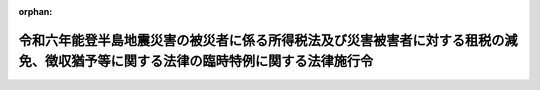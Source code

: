 .. _506CO0000000033_20240221_000000000000000:

:orphan:

==================================================================================================================================
令和六年能登半島地震災害の被災者に係る所得税法及び災害被害者に対する租税の減免、徴収猶予等に関する法律の臨時特例に関する法律施行令
==================================================================================================================================

.. raw:: html
    
    
    <main id="contentsLaw" class="active">
    <div id="innerDocument" class="active">
    
    
    
    
    <div style="margin-bottom: 12px;">
    <div id="lawTitleNo" style="font-size: 1.067rem; font-weight: bold;" class="_shokanBoxParent">令和六年政令第三十三号<div class="_shokanBox"></div>
    <div class="_inyoBox" id="_inyo_"></div>
    </div>
    <div id="lawTitle" style="margin-left: 3rem; font-size: 1.5rem; font-weight: bold; line-height: 1.25em;" class="_shokanBoxParent">
    <span data-xpath="">令和六年能登半島地震災害の被災者に係る所得税法及び災害被害者に対する租税の減免、徴収猶予等に関する法律の臨時特例に関する法律施行令</span><div class="_shokanBox" id="_shokan_"><div class="_shokanBtnIcons"></div></div>
    <div class="_inyoBox" id="_inyo_"></div>
    </div>
    </div><section id="EnactStatement" class="active EnactStatement"><div class="_div_EnactStatement _shokanBoxParent" style="text-indent: 1em;">
    <span data-xpath="">内閣は、令和六年能登半島地震災害の被災者に係る所得税法及び災害被害者に対する租税の減免、徴収猶予等に関する法律の臨時特例に関する法律（令和六年法律第一号）第三条第一項、第四条第一項及び第二項、第六条並びに第七条第二項の規定に基づき、この政令を制定する。</span><div class="_shokanBox" id="_shokan_"><div class="_shokanBtnIcons"></div></div>
    <div class="_inyoBox" id="_inyo_"></div>
    </div></section><section id="TOC" class="active TOC"><div class="_div_TOCLabel _shokanBoxParent">
    <span data-xpath="">目次</span><div class="_shokanBox" id="_shokan_"><div class="_shokanBtnIcons"></div></div>
    <div class="_inyoBox" id="_inyo_"></div>
    </div>
    <div class="_div_TOCChapter _shokanBoxParent" style="margin-left: 1em;">
    <div class="TOCChapterTitle xpathTarget xpath：／Law［1］／LawBody［1］／TOC［1］／TOCChapter［1］／ChapterTitle［1］">第一章　総則<span data-xpath="">（第一条）</span>
    </div>
    <div class="_shokanBox"><div class="_inyoBox"></div></div>
    </div>
    <div class="_div_TOCChapter _shokanBoxParent" style="margin-left: 1em;">
    <div class="TOCChapterTitle xpathTarget xpath：／Law［1］／LawBody［1］／TOC［1］／TOCChapter［2］／ChapterTitle［1］">第二章　所得税法の特例<span data-xpath="">（第二条―第八条）</span>
    </div>
    <div class="_shokanBox"><div class="_inyoBox"></div></div>
    </div>
    <div class="_div_TOCChapter _shokanBoxParent" style="margin-left: 1em;">
    <div class="TOCChapterTitle xpathTarget xpath：／Law［1］／LawBody［1］／TOC［1］／TOCChapter［3］／ChapterTitle［1］">第三章　災害被害者に対する租税の減免、徴収猶予等に関する法律の特例<span data-xpath="">（第九条・第十条）</span>
    </div>
    <div class="_shokanBox"><div class="_inyoBox"></div></div>
    </div>
    <div class="_div_TOCSupplProvision _shokanBoxParent" style="margin-left: 1em;">
    <span data-xpath="">附則</span><div class="_shokanBox" id="_shokan_"><div class="_shokanBtnIcons"></div></div>
    <div class="_inyoBox" id="_inyo_"></div>
    </div></section><section id="MainProvision" class="active MainProvision"><section id="" class="active Chapter"><div style="margin-left: 3em; font-weight: bold;" class="ChapterTitle _div_ChapterTitle _shokanBoxParent">
    <div class="ChapterTitle">第一章　総則</div>
    <div class="_shokanBox" id="_shokan_"><div class="_shokanBtnIcons"></div></div>
    <div class="_inyoBox" id="_inyo_"></div>
    </div></section><section id="" class="active Article"><div style="margin-left: 1em; font-weight: bold;" class="_div_ArticleCaption _shokanBoxParent">
    <span data-xpath="">（定義）</span><div class="_shokanBox" id="_shokan_"><div class="_shokanBtnIcons"></div></div>
    <div class="_inyoBox" id="_inyo_"></div>
    </div>
    <div style="margin-left: 1em; text-indent: -1em;" id="" class="_div_ArticleTitle _shokanBoxParent">
    <span style="font-weight: bold;">第一条</span>　<span data-xpath="">次章及び第三章において、次の各号に掲げる用語の意義は、当該各号に定めるところによる。</span><div class="_shokanBox" id="_shokan_"><div class="_shokanBtnIcons"></div></div>
    <div class="_inyoBox" id="_inyo_"></div>
    </div>
    <div id="" style="margin-left: 2em; text-indent: -1em;" class="_div_ItemSentence _shokanBoxParent">
    <span style="font-weight: bold;">一</span>　<span data-xpath="">令和六年能登半島地震災害</span>　<span data-xpath="">令和六年能登半島地震災害の被災者に係る所得税法及び災害被害者に対する租税の減免、徴収猶予等に関する法律の臨時特例に関する法律（以下「法」という。）第二条第一項に規定する令和六年能登半島地震災害をいう。</span><div class="_shokanBox" id="_shokan_"><div class="_shokanBtnIcons"></div></div>
    <div class="_inyoBox" id="_inyo_"></div>
    </div>
    <div id="" style="margin-left: 2em; text-indent: -1em;" class="_div_ItemSentence _shokanBoxParent">
    <span style="font-weight: bold;">二</span>　<span data-xpath="">居住者、確定申告書、修正申告書、更正請求書、不動産所得、事業所得、山林所得又は事業所得の金額</span>　<span data-xpath="">それぞれ法第二条第二項各号に規定する居住者、確定申告書、修正申告書、更正請求書、不動産所得、事業所得、山林所得又は事業所得の金額をいう。</span><div class="_shokanBox" id="_shokan_"><div class="_shokanBtnIcons"></div></div>
    <div class="_inyoBox" id="_inyo_"></div>
    </div>
    <div id="" style="margin-left: 2em; text-indent: -1em;" class="_div_ItemSentence _shokanBoxParent">
    <span style="font-weight: bold;">三</span>　<span data-xpath="">給与等</span>　<span data-xpath="">災害被害者に対する租税の減免、徴収猶予等に関する法律の施行に関する政令（昭和二十二年政令第二百六十八号。以下「災害減免令」という。）第三条の二第一項に規定する給与等をいう。</span><div class="_shokanBox" id="_shokan_"><div class="_shokanBtnIcons"></div></div>
    <div class="_inyoBox" id="_inyo_"></div>
    </div>
    <div id="" style="margin-left: 2em; text-indent: -1em;" class="_div_ItemSentence _shokanBoxParent">
    <span style="font-weight: bold;">四</span>　<span data-xpath="">公的年金等</span>　<span data-xpath="">災害減免令第三条の二第一項に規定する公的年金等をいう。</span><div class="_shokanBox" id="_shokan_"><div class="_shokanBtnIcons"></div></div>
    <div class="_inyoBox" id="_inyo_"></div>
    </div>
    <div id="" style="margin-left: 2em; text-indent: -1em;" class="_div_ItemSentence _shokanBoxParent">
    <span style="font-weight: bold;">五</span>　<span data-xpath="">報酬等</span>　<span data-xpath="">災害減免令第八条第三項に規定する報酬等をいう。</span><div class="_shokanBox" id="_shokan_"><div class="_shokanBtnIcons"></div></div>
    <div class="_inyoBox" id="_inyo_"></div>
    </div></section><section id="" class="active Chapter"><div style="margin-left: 3em; font-weight: bold;" class="ChapterTitle followingChapter _div_ChapterTitle _shokanBoxParent">
    <div class="ChapterTitle">第二章　所得税法の特例</div>
    <div class="_shokanBox" id="_shokan_"><div class="_shokanBtnIcons"></div></div>
    <div class="_inyoBox" id="_inyo_"></div>
    </div></section><section id="" class="active Article"><div style="margin-left: 1em; font-weight: bold;" class="_div_ArticleCaption _shokanBoxParent">
    <span data-xpath="">（雑損控除の特例の適用を認められる親族の範囲等）</span><div class="_shokanBox" id="_shokan_"><div class="_shokanBtnIcons"></div></div>
    <div class="_inyoBox" id="_inyo_"></div>
    </div>
    <div style="margin-left: 1em; text-indent: -1em;" id="" class="_div_ArticleTitle _shokanBoxParent">
    <span style="font-weight: bold;">第二条</span>　<span data-xpath="">法第三条第一項に規定する政令で定める親族は、居住者と生計を一にする配偶者その他の親族で令和五年分の所得税法施行令（昭和四十年政令第九十六号）第二百五条第一項に規定する総所得金額、退職所得金額及び山林所得金額の合計額（租税特別措置法施行令（昭和三十二年政令第四十三号）第四条の二第九項、第二十条第五項（同令第二十一条第七項において準用する場合を含む。）、第二十五条の八第十六項（同令第二十五条の九第十三項又は第二十五条の十一第六項若しくは第七項において準用する場合を含む。）、第二十五条の十一の二第二十項、第二十五条の十二の三第二十四項、第二十六条の二十三第六項又は第二十六条の二十六第十一項の規定の適用がある場合には、これらの規定により読み替えられた所得税法施行令第二百五条第一項に規定する合計額をいう。）が四十八万円以下であるものとする。</span><span data-xpath="">この場合において、居住者と生計を一にする配偶者その他の親族に該当するかどうかの判定は、令和六年一月一日の現況による。</span><div class="_shokanBox" id="_shokan_"><div class="_shokanBtnIcons"></div></div>
    <div class="_inyoBox" id="_inyo_"></div>
    </div>
    <div style="margin-left: 1em; text-indent: -1em;" class="_div_ParagraphSentence _shokanBoxParent">
    <span style="font-weight: bold;">２</span>　<span data-xpath="">所得税法施行令第二百五条第二項の規定は、前項に規定する親族と生計を一にする居住者が二人以上ある場合について準用する。</span><span data-xpath="">この場合において、同条第二項中「法第七十二条第一項」とあるのは、「令和六年能登半島地震災害の被災者に係る所得税法及び災害被害者に対する租税の減免、徴収猶予等に関する法律の臨時特例に関する法律（令和六年法律第一号）第三条第一項（雑損控除の特例）」と読み替えるものとする。</span><div class="_shokanBox" id="_shokan_"><div class="_shokanBtnIcons"></div></div>
    <div class="_inyoBox" id="_inyo_"></div>
    </div>
    <div style="margin-left: 1em; text-indent: -1em;" class="_div_ParagraphSentence _shokanBoxParent">
    <span style="font-weight: bold;">３</span>　<span data-xpath="">居住者が令和五年分の所得税について法第三条第一項の規定の適用を受けた場合において、所得税法（昭和四十年法律第三十三号）第七十二条第一項の規定により控除された金額に係る法第三条第一項に規定する損失対象金額のうちにその者と生計を一にする第一項に規定する親族の有する同条第一項に規定する資産について生じたもの（以下この項において「親族資産損失額」という。）があるときは、当該親族資産損失額は、当該親族の令和六年分以後の年分で当該親族資産損失額が生じた年分の所得税に係る所得税法及び災害被害者に対する租税の減免、徴収猶予等に関する法律（昭和二十二年法律第百七十五号。以下「災害減免法」という。）の規定の適用については、当該親族資産損失額が生じた年において生じなかったものとみなす。</span><div class="_shokanBox" id="_shokan_"><div class="_shokanBtnIcons"></div></div>
    <div class="_inyoBox" id="_inyo_"></div>
    </div></section><section id="" class="active Article"><div style="margin-left: 1em; font-weight: bold;" class="_div_ArticleCaption _shokanBoxParent">
    <span data-xpath="">（雑損控除の特例の対象となる雑損失の範囲等）</span><div class="_shokanBox" id="_shokan_"><div class="_shokanBtnIcons"></div></div>
    <div class="_inyoBox" id="_inyo_"></div>
    </div>
    <div style="margin-left: 1em; text-indent: -1em;" id="" class="_div_ArticleTitle _shokanBoxParent">
    <span style="font-weight: bold;">第三条</span>　<span data-xpath="">法第三条第一項に規定するやむを得ない支出で政令で定めるものは、所得税法施行令第二百六条第一項第一号から第三号までに掲げる支出とする。</span><div class="_shokanBox" id="_shokan_"><div class="_shokanBtnIcons"></div></div>
    <div class="_inyoBox" id="_inyo_"></div>
    </div>
    <div style="margin-left: 1em; text-indent: -1em;" class="_div_ParagraphSentence _shokanBoxParent">
    <span style="font-weight: bold;">２</span>　<span data-xpath="">法第三条第一項の規定により所得税法第七十二条第一項の規定が適用される場合における所得税法施行令第二百六条第二項の規定の適用については、同項中「支出」とあるのは、「支出（令和六年能登半島地震災害の被災者に係る所得税法及び災害被害者に対する租税の減免、徴収猶予等に関する法律の臨時特例に関する法律第三条第二項（雑損控除の特例）に規定する確定申告書、修正申告書又は更正請求書の提出の日の前日までにしたものに限る。）」とする。</span><div class="_shokanBox" id="_shokan_"><div class="_shokanBtnIcons"></div></div>
    <div class="_inyoBox" id="_inyo_"></div>
    </div>
    <div style="margin-left: 1em; text-indent: -1em;" class="_div_ParagraphSentence _shokanBoxParent">
    <span style="font-weight: bold;">３</span>　<span data-xpath="">所得税法施行令第二百六条第三項の規定は、法第三条第一項に規定する特例損失金額を計算する場合について準用する。</span><div class="_shokanBox" id="_shokan_"><div class="_shokanBtnIcons"></div></div>
    <div class="_inyoBox" id="_inyo_"></div>
    </div></section><section id="" class="active Article"><div style="margin-left: 1em; font-weight: bold;" class="_div_ArticleCaption _shokanBoxParent">
    <span data-xpath="">（棚卸資産の損失に含まれるやむを得ない支出の範囲等）</span><div class="_shokanBox" id="_shokan_"><div class="_shokanBtnIcons"></div></div>
    <div class="_inyoBox" id="_inyo_"></div>
    </div>
    <div style="margin-left: 1em; text-indent: -1em;" id="" class="_div_ArticleTitle _shokanBoxParent">
    <span style="font-weight: bold;">第四条</span>　<span data-xpath="">法第四条第一項に規定するやむを得ない支出で政令で定めるものは、所得税法施行令第二百三条各号に掲げる費用の支出とする。</span><div class="_shokanBox" id="_shokan_"><div class="_shokanBtnIcons"></div></div>
    <div class="_inyoBox" id="_inyo_"></div>
    </div>
    <div style="margin-left: 1em; text-indent: -1em;" class="_div_ParagraphSentence _shokanBoxParent">
    <span style="font-weight: bold;">２</span>　<span data-xpath="">居住者が令和五年分の所得税について法第四条第一項の規定の適用を受ける場合において、同項の規定によりその者の同年分の事業所得の金額の計算上必要経費に算入する同項に規定する棚卸資産損失対象額のうちに保険金、損害賠償金、見舞金その他これらに類するものにより補塡される部分の金額があるときは、当該補塡される部分の金額は、その者の同年分の事業所得の金額の計算上、総収入金額に算入するものとする。</span><div class="_shokanBox" id="_shokan_"><div class="_shokanBtnIcons"></div></div>
    <div class="_inyoBox" id="_inyo_"></div>
    </div></section><section id="" class="active Article"><div style="margin-left: 1em; font-weight: bold;" class="_div_ArticleCaption _shokanBoxParent">
    <span data-xpath="">（固定資産に準ずる資産の範囲等）</span><div class="_shokanBox" id="_shokan_"><div class="_shokanBtnIcons"></div></div>
    <div class="_inyoBox" id="_inyo_"></div>
    </div>
    <div style="margin-left: 1em; text-indent: -1em;" id="" class="_div_ArticleTitle _shokanBoxParent">
    <span style="font-weight: bold;">第五条</span>　<span data-xpath="">法第四条第二項に規定する政令で定める資産は、不動産所得、事業所得又は山林所得を生ずべき事業に係る繰延資産（所得税法第二条第一項第二十号に規定する繰延資産をいう。）のうち、まだ必要経費に算入されていない部分とする。</span><div class="_shokanBox" id="_shokan_"><div class="_shokanBtnIcons"></div></div>
    <div class="_inyoBox" id="_inyo_"></div>
    </div>
    <div style="margin-left: 1em; text-indent: -1em;" class="_div_ParagraphSentence _shokanBoxParent">
    <span style="font-weight: bold;">２</span>　<span data-xpath="">所得税法施行令第百四十二条及び第百四十三条の規定は、法第四条第二項から第四項までに規定する資産について生じたこれらの規定に規定する固定資産震災損失額、山林震災損失額及び業務用資産震災損失額を計算する場合について準用する。</span><span data-xpath="">この場合において、同令第百四十二条第三号中「当該損失の生じた日の属する年分」とあるのは、「令和六年能登半島地震災害の被災者に係る所得税法及び災害被害者に対する租税の減免、徴収猶予等に関する法律の臨時特例に関する法律第四条第二項又は第四項（被災事業用資産の損失の必要経費算入に関する特例等）に規定する固定資産震災損失額又は業務用資産震災損失額が生じた日の属する年の前年分」と読み替えるものとする。</span><div class="_shokanBox" id="_shokan_"><div class="_shokanBtnIcons"></div></div>
    <div class="_inyoBox" id="_inyo_"></div>
    </div></section><section id="" class="active Article"><div style="margin-left: 1em; font-weight: bold;" class="_div_ArticleCaption _shokanBoxParent">
    <span data-xpath="">（純損失の繰戻しによる還付の請求の特例）</span><div class="_shokanBox" id="_shokan_"><div class="_shokanBtnIcons"></div></div>
    <div class="_inyoBox" id="_inyo_"></div>
    </div>
    <div style="margin-left: 1em; text-indent: -1em;" id="" class="_div_ArticleTitle _shokanBoxParent">
    <span style="font-weight: bold;">第六条</span>　<span data-xpath="">法第四条第一項から第三項までの規定の適用を受ける居住者の令和五年において生じた純損失の金額（所得税法第二条第一項第二十五号に規定する純損失の金額をいう。）については、所得税法第百四十条第一項中「には、当該申告書」とあるのは、「（第百四十二条第二項（純損失の繰戻しによる還付の手続等）の規定により還付を受けるべき金額の計算の基礎となつたものが含まれている場合を除く。）には、令和六年能登半島地震災害の被災者に係る所得税法及び災害被害者に対する租税の減免、徴収猶予等に関する法律の臨時特例に関する法律（令和六年法律第一号）第四条第五項（被災事業用資産の損失の必要経費算入に関する特例等）に規定する確定申告書、修正申告書又は更正請求書」として、同条及び同法第百四十二条の規定を適用する。</span><div class="_shokanBox" id="_shokan_"><div class="_shokanBtnIcons"></div></div>
    <div class="_inyoBox" id="_inyo_"></div>
    </div></section><section id="" class="active Article"><div style="margin-left: 1em; font-weight: bold;" class="_div_ArticleCaption _shokanBoxParent">
    <span data-xpath="">（非居住者への適用）</span><div class="_shokanBox" id="_shokan_"><div class="_shokanBtnIcons"></div></div>
    <div class="_inyoBox" id="_inyo_"></div>
    </div>
    <div style="margin-left: 1em; text-indent: -1em;" id="" class="_div_ArticleTitle _shokanBoxParent">
    <span style="font-weight: bold;">第七条</span>　<span data-xpath="">第二条から前条までの規定は、非居住者（所得税法第二条第一項第五号に規定する非居住者をいう。）に課する所得税の課税標準及び所得税の額を計算する場合について準用する。</span><div class="_shokanBox" id="_shokan_"><div class="_shokanBtnIcons"></div></div>
    <div class="_inyoBox" id="_inyo_"></div>
    </div></section><section id="" class="active Article"><div style="margin-left: 1em; font-weight: bold;" class="_div_ArticleCaption _shokanBoxParent">
    <span data-xpath="">（令和五年分の所得税について雑損控除の特例の適用があった場合の徴収猶予の特例等）</span><div class="_shokanBox" id="_shokan_"><div class="_shokanBtnIcons"></div></div>
    <div class="_inyoBox" id="_inyo_"></div>
    </div>
    <div style="margin-left: 1em; text-indent: -1em;" id="" class="_div_ArticleTitle _shokanBoxParent">
    <span style="font-weight: bold;">第八条</span>　<span data-xpath="">令和五年分の所得税について法第三条第一項の規定の適用を受けようとする者が、同条第二項に規定する確定申告書又は修正申告書を提出する場合において、令和六年能登半島地震災害による被害を受けたことにより、当該確定申告書又は修正申告書の提出前に令和六年に支払を受けるべき給与等、公的年金等又は報酬等につき災害減免令第四条第一項若しくは第三項（これらの規定を災害減免令第六条において準用する場合を含む。）、第八条第三項又は第十条第一項に規定する申請書を納税地の所轄税務署長に提出し、かつ、当該確定申告書又は修正申告書の提出の日において現に当該申請書に係る災害減免法第三条第二項から第五項までの規定による徴収の猶予を受けているときは、当該徴収の猶予に係る次の各号に掲げる期間又は限度額については、当該確定申告書又は修正申告書の提出の日において、当該各号に定める事実が生じたものとみなす。</span><div class="_shokanBox" id="_shokan_"><div class="_shokanBtnIcons"></div></div>
    <div class="_inyoBox" id="_inyo_"></div>
    </div>
    <div id="" style="margin-left: 2em; text-indent: -1em;" class="_div_ItemSentence _shokanBoxParent">
    <span style="font-weight: bold;">一</span>　<span data-xpath="">災害減免令第四条第二項（災害減免令第六条又は第八条第四項において準用する場合を含む。）の通知に係る所得税法第百八十三条、第二百三条の二又は第二百四条第一項の規定による徴収を猶予すべき期間</span>　<span data-xpath="">当該期間の終了</span><div class="_shokanBox" id="_shokan_"><div class="_shokanBtnIcons"></div></div>
    <div class="_inyoBox" id="_inyo_"></div>
    </div>
    <div id="" style="margin-left: 2em; text-indent: -1em;" class="_div_ItemSentence _shokanBoxParent">
    <span style="font-weight: bold;">二</span>　<span data-xpath="">災害減免令第四条第三項（災害減免令第六条において準用する場合を含む。）の証票に記載された所得税法第百八十三条の規定による徴収を猶予すべき期間</span>　<span data-xpath="">当該期間の終了</span><div class="_shokanBox" id="_shokan_"><div class="_shokanBtnIcons"></div></div>
    <div class="_inyoBox" id="_inyo_"></div>
    </div>
    <div id="" style="margin-left: 2em; text-indent: -1em;" class="_div_ItemSentence _shokanBoxParent">
    <span style="font-weight: bold;">三</span>　<span data-xpath="">災害減免令第十条第二項の通知に係る同項に規定する徴収猶予限度額</span>　<span data-xpath="">その者に支払われた給与等（日雇給与（災害減免令第四条第一項に規定する日雇給与をいう。第三項において同じ。）を除く。次項において同じ。）、公的年金等又は報酬等の金額が当該徴収猶予限度額に達したこと。</span><div class="_shokanBox" id="_shokan_"><div class="_shokanBtnIcons"></div></div>
    <div class="_inyoBox" id="_inyo_"></div>
    </div>
    <div id="" style="margin-left: 2em; text-indent: -1em;" class="_div_ItemSentence _shokanBoxParent">
    <span style="font-weight: bold;">四</span>　<span data-xpath="">災害減免令第十条第二項の証票に記載された同項に規定する徴収猶予期間</span>　<span data-xpath="">当該期間の終了</span><div class="_shokanBox" id="_shokan_"><div class="_shokanBtnIcons"></div></div>
    <div class="_inyoBox" id="_inyo_"></div>
    </div>
    <div style="margin-left: 1em; text-indent: -1em;" class="_div_ParagraphSentence _shokanBoxParent">
    <span style="font-weight: bold;">２</span>　<span data-xpath="">税務署長は、前項の規定により同項第一号又は第三号に定める事実が生じたものとみなされた者があるときは、その者について所得税法第百八十三条、第二百三条の二又は第二百四条第一項の規定による徴収を猶予すべき理由がなくなった旨を、当該徴収を猶予していた給与等、公的年金等又は報酬等の支払者に通知するものとする。</span><div class="_shokanBox" id="_shokan_"><div class="_shokanBtnIcons"></div></div>
    <div class="_inyoBox" id="_inyo_"></div>
    </div>
    <div style="margin-left: 1em; text-indent: -1em;" class="_div_ParagraphSentence _shokanBoxParent">
    <span style="font-weight: bold;">３</span>　<span data-xpath="">第一項の確定申告書又は修正申告書の提出をする者が災害減免法第三条第二項又は第五項の規定による徴収の猶予を受けている日雇給与を受ける者であるときは、当該日雇給与を受ける者は、第一項の規定により同項第二号又は第四号に定める事実が生じたものとみなされるこれらの規定に規定する徴収を猶予すべき期間又は徴収猶予期間が記載されているこれらの規定に規定する証票を、税務署長に返還しなければならない。</span><div class="_shokanBox" id="_shokan_"><div class="_shokanBtnIcons"></div></div>
    <div class="_inyoBox" id="_inyo_"></div>
    </div>
    <div style="margin-left: 1em; text-indent: -1em;" class="_div_ParagraphSentence _shokanBoxParent">
    <span style="font-weight: bold;">４</span>　<span data-xpath="">第一項の規定により同項各号に定める事実が生じたものとみなされた者について令和六年に災害減免令第九条第二項に規定する繰越雑損失の金額がある場合において、その者が当該繰越雑損失の金額を基として災害減免令第十条第一項の申請書を提出したときは、その者に係る災害減免令第九条第二項の規定の適用については、同項第一号及び第二号中「この号の規定」とあるのは、「この号及び第三条の二第一項から第五項まで又は前条第一項の規定」とする。</span><div class="_shokanBox" id="_shokan_"><div class="_shokanBtnIcons"></div></div>
    <div class="_inyoBox" id="_inyo_"></div>
    </div>
    <div style="margin-left: 1em; text-indent: -1em;" class="_div_ParagraphSentence _shokanBoxParent">
    <span style="font-weight: bold;">５</span>　<span data-xpath="">令和五年分の所得税について法第三条第一項の規定の適用を受けるために国税通則法（昭和三十七年法律第六十六号）第二十三条第一項の更正の請求をした者が、同法第二十四条又は第二十六条の規定による更正（当該更正の請求に基づき、法第三条第一項の規定を適用する場合に限る。）を受けた場合において、令和六年能登半島地震災害による被害を受けたことにより、当該更正の請求に係る法第三条第二項に規定する更正請求書の提出前に令和六年に支払を受けるべき給与等、公的年金等又は報酬等につき災害減免令第四条第一項若しくは第三項（これらの規定を災害減免令第六条において準用する場合を含む。）、第八条第三項又は第十条第一項に規定する申請書を納税地の所轄税務署長に提出し、かつ、当該更正に係る国税通則法第二十八条第一項に規定する更正通知書の送達があった日において現に当該申請書に係る災害減免法第三条第二項から第五項までの規定による徴収の猶予を受けているときは、当該徴収の猶予に係る第一項各号に掲げる期間又は限度額については、当該更正通知書の送達があった日において、当該各号に定める事実が生じたものとみなす。</span><div class="_shokanBox" id="_shokan_"><div class="_shokanBtnIcons"></div></div>
    <div class="_inyoBox" id="_inyo_"></div>
    </div>
    <div style="margin-left: 1em; text-indent: -1em;" class="_div_ParagraphSentence _shokanBoxParent">
    <span style="font-weight: bold;">６</span>　<span data-xpath="">第二項から第四項までの規定は、前項の規定の適用がある場合について準用する。</span><div class="_shokanBox" id="_shokan_"><div class="_shokanBtnIcons"></div></div>
    <div class="_inyoBox" id="_inyo_"></div>
    </div>
    <div style="margin-left: 1em; text-indent: -1em;" class="_div_ParagraphSentence _shokanBoxParent">
    <span style="font-weight: bold;">７</span>　<span data-xpath="">令和五年分の所得税について法第三条第二項に規定する確定申告書、修正申告書又は更正請求書（同条第一項の規定の適用を受けようとするものに限る。）を提出した者は、その提出の日以後に、同条第一項に規定する損失対象金額が令和六年に生じたものとして災害減免令第四条第一項若しくは第三項（これらの規定を災害減免令第六条において準用する場合を含む。）、第五条（災害減免令第六条において準用する場合を含む。）、第八条第三項又は第十条第一項に規定する申請書を提出することはできない。</span><div class="_shokanBox" id="_shokan_"><div class="_shokanBtnIcons"></div></div>
    <div class="_inyoBox" id="_inyo_"></div>
    </div></section><section id="" class="active Chapter"><div style="margin-left: 3em; font-weight: bold;" class="ChapterTitle followingChapter _div_ChapterTitle _shokanBoxParent">
    <div class="ChapterTitle">第三章　災害被害者に対する租税の減免、徴収猶予等に関する法律の特例</div>
    <div class="_shokanBox" id="_shokan_"><div class="_shokanBtnIcons"></div></div>
    <div class="_inyoBox" id="_inyo_"></div>
    </div></section><section id="" class="active Article"><div style="margin-left: 1em; font-weight: bold;" class="_div_ArticleCaption _shokanBoxParent">
    <span data-xpath="">（所得税の減免の特例の手続）</span><div class="_shokanBox" id="_shokan_"><div class="_shokanBtnIcons"></div></div>
    <div class="_inyoBox" id="_inyo_"></div>
    </div>
    <div style="margin-left: 1em; text-indent: -1em;" id="" class="_div_ArticleTitle _shokanBoxParent">
    <span style="font-weight: bold;">第九条</span>　<span data-xpath="">法第七条第一項の規定は、災害減免令第二条の規定にかかわらず、令和五年分の確定申告書、修正申告書及び更正請求書に、同項の規定の適用を受ける旨、被害の状況及び損害金額の記載がある場合に限り、適用する。</span><div class="_shokanBox" id="_shokan_"><div class="_shokanBtnIcons"></div></div>
    <div class="_inyoBox" id="_inyo_"></div>
    </div></section><section id="" class="active Article"><div style="margin-left: 1em; font-weight: bold;" class="_div_ArticleCaption _shokanBoxParent">
    <span data-xpath="">（令和五年分の所得税について災害被害者に対する所得税の減免の特例の適用があった場合の徴収猶予の特例等）</span><div class="_shokanBox" id="_shokan_"><div class="_shokanBtnIcons"></div></div>
    <div class="_inyoBox" id="_inyo_"></div>
    </div>
    <div style="margin-left: 1em; text-indent: -1em;" id="" class="_div_ArticleTitle _shokanBoxParent">
    <span style="font-weight: bold;">第十条</span>　<span data-xpath="">令和五年分の所得税について法第七条第一項の規定の適用を受けようとする者が、前条に規定する確定申告書又は修正申告書を提出する場合において、令和六年能登半島地震災害による被害を受けたことにより、当該確定申告書又は修正申告書の提出前に令和六年に支払を受けるべき給与等、公的年金等又は報酬等につき災害減免令第四条第一項若しくは第三項（これらの規定を災害減免令第六条において準用する場合を含む。）、第八条第三項又は第十条第一項に規定する申請書を納税地の所轄税務署長に提出し、かつ、当該確定申告書又は修正申告書の提出の日において現に当該申請書に係る災害減免法第三条第二項から第五項までの規定による徴収の猶予を受けているときは、当該徴収の猶予に係る第八条第一項各号に掲げる期間又は限度額については、当該確定申告書又は修正申告書の提出の日において、当該各号に定める事実が生じたものとみなす。</span><div class="_shokanBox" id="_shokan_"><div class="_shokanBtnIcons"></div></div>
    <div class="_inyoBox" id="_inyo_"></div>
    </div>
    <div style="margin-left: 1em; text-indent: -1em;" class="_div_ParagraphSentence _shokanBoxParent">
    <span style="font-weight: bold;">２</span>　<span data-xpath="">令和五年分の所得税について法第七条第一項の規定の適用を受けるために国税通則法第二十三条第一項の更正の請求をした者が、同法第二十四条又は第二十六条の規定による更正（当該更正の請求に基づき、法第七条第一項の規定を適用する場合に限る。）を受けた場合において、令和六年能登半島地震災害による被害を受けたことにより、当該更正の請求に係る前条に規定する更正請求書の提出前に令和六年に支払を受けるべき給与等、公的年金等又は報酬等につき災害減免令第四条第一項若しくは第三項（これらの規定を災害減免令第六条において準用する場合を含む。）、第八条第三項又は第十条第一項に規定する申請書を納税地の所轄税務署長に提出し、かつ、当該更正に係る国税通則法第二十八条第一項に規定する更正通知書の送達があった日において現に当該申請書に係る災害減免法第三条第二項から第五項までの規定による徴収の猶予を受けているときは、当該徴収の猶予に係る第八条第一項各号に掲げる期間又は限度額については、当該更正通知書の送達があった日において、当該各号に定める事実が生じたものとみなす。</span><div class="_shokanBox" id="_shokan_"><div class="_shokanBtnIcons"></div></div>
    <div class="_inyoBox" id="_inyo_"></div>
    </div>
    <div style="margin-left: 1em; text-indent: -1em;" class="_div_ParagraphSentence _shokanBoxParent">
    <span style="font-weight: bold;">３</span>　<span data-xpath="">第八条第二項及び第三項の規定は、前二項の規定の適用がある場合について準用する。</span><div class="_shokanBox" id="_shokan_"><div class="_shokanBtnIcons"></div></div>
    <div class="_inyoBox" id="_inyo_"></div>
    </div>
    <div style="margin-left: 1em; text-indent: -1em;" class="_div_ParagraphSentence _shokanBoxParent">
    <span style="font-weight: bold;">４</span>　<span data-xpath="">令和五年分の所得税について法第七条第一項の規定の適用を受けようとする第一項に規定する確定申告書若しくは修正申告書又は第二項に規定する更正請求書（同条第一項の規定の適用を受けようとするものに限る。）を提出した者は、その提出の日以後に、同条第一項の令和六年能登半島地震災害による被害を令和六年に受けたものとして災害減免令第四条第一項若しくは第三項（これらの規定を災害減免令第六条において準用する場合を含む。）、第五条（災害減免令第六条において準用する場合を含む。）、第八条第三項又は第十条第一項に規定する申請書を提出することはできない。</span><div class="_shokanBox" id="_shokan_"><div class="_shokanBtnIcons"></div></div>
    <div class="_inyoBox" id="_inyo_"></div>
    </div></section></section><section id="" class="active SupplProvision"><div class="_div_SupplProvisionLabel SupplProvisionLabel _shokanBoxParent" style="margin-bottom: 10px; margin-left: 3em; font-weight: bold;">
    <span data-xpath="">附　則</span><div class="_shokanBox" id="_shokan_"><div class="_shokanBtnIcons"></div></div>
    <div class="_inyoBox" id="_inyo_"></div>
    </div>
    <section class="active Paragraph"><div id="" style="margin-left: 1em; font-weight: bold;" class="_div_ParagraphCaption _shokanBoxParent">
    <span data-xpath="">（施行期日）</span><div class="_shokanBox"></div>
    <div class="_inyoBox"></div>
    </div>
    <div style="margin-left: 1em; text-indent: -1em;" class="_div_ParagraphSentence _shokanBoxParent">
    <span style="font-weight: bold;">１</span>　<span data-xpath="">この政令は、公布の日から施行する。</span><div class="_shokanBox" id="_shokan_"><div class="_shokanBtnIcons"></div></div>
    <div class="_inyoBox" id="_inyo_"></div>
    </div></section><section class="active Paragraph"><div id="" style="margin-left: 1em; font-weight: bold;" class="_div_ParagraphCaption _shokanBoxParent">
    <span data-xpath="">（被災事業用資産損失の必要経費算入特例の適用に係る法附則第二項の更正の請求があった場合の純損失の繰戻しによる還付の請求の特例）</span><div class="_shokanBox"></div>
    <div class="_inyoBox"></div>
    </div>
    <div style="margin-left: 1em; text-indent: -1em;" class="_div_ParagraphSentence _shokanBoxParent">
    <span style="font-weight: bold;">２</span>　<span data-xpath="">令和五年分の所得税について法第四条第一項から第三項までの規定の適用を受けるため法附則第二項の規定により国税通則法第二十三条第一項の更正の請求をする者の同年において生ずる所得税法第二条第一項第二十五号に規定する純損失の金額（同法第百四十二条第二項の規定により還付を受けるべき金額の計算の基礎となったものが含まれているものに限る。）については、第六条の規定にかかわらず、同法第百四十条第一項中「生じた純損失の金額」とあるのは「生じた純損失の金額（第百四十二条第二項（純損失の繰戻しによる還付の手続等）の規定により還付を受けるべき金額の計算の基礎となつたもの（以下この条において「還付済み純損失金額」という。）を除く。以下この条において同じ。）」と、「当該申告書」とあるのは「令和六年能登半島地震災害の被災者に係る所得税法及び災害被害者に対する租税の減免、徴収猶予等に関する法律の臨時特例に関する法律第四条第五項（被災事業用資産の損失の必要経費算入に関する特例等）に規定する更正請求書」と、同項第一号中「課税山林所得金額」とあるのは「課税山林所得金額（これらの金額につき還付済み純損失金額がある場合には、当該還付済み純損失金額を控除した金額。以下この条において同じ。）」と、「を適用して」とあるのは「に準じて」と、同条第二項中「所得税の額（」とあるのは「所得税の額（還付済み純損失金額に係る第百四十二条第二項の規定により還付された金額を控除した金額とし、」と、「同項の」とあるのは「前項の」として、同条及び同法第百四十二条の規定を適用する。</span><div class="_shokanBox" id="_shokan_"><div class="_shokanBtnIcons"></div></div>
    <div class="_inyoBox" id="_inyo_"></div>
    </div></section><section class="active Paragraph"><div style="margin-left: 1em; text-indent: -1em;" class="_div_ParagraphSentence _shokanBoxParent">
    <span style="font-weight: bold;">３</span>　<span data-xpath="">前項の規定の適用がある場合における所得税法施行令第二百七十一条の規定の適用については、同条第一項中「純損失の金額の全部」とあるのは「純損失の金額（法第百四十二条第二項（純損失の繰戻しによる還付の手続等）の規定により還付を受けるべき金額の計算の基礎となつたもの（以下この項において「還付済み純損失金額」という。）を除く。以下この条において同じ。）の全部」と、「及び課税山林所得金額」とあるのは「及び課税山林所得金額（これらの金額につき還付済み純損失金額がある場合には、当該還付済み純損失金額を控除した金額。以下この項において同じ。）」とする。</span><div class="_shokanBox" id="_shokan_"><div class="_shokanBtnIcons"></div></div>
    <div class="_inyoBox" id="_inyo_"></div>
    </div></section></section>
    
    
    
    
    
    </div>
    </main>
    
    

